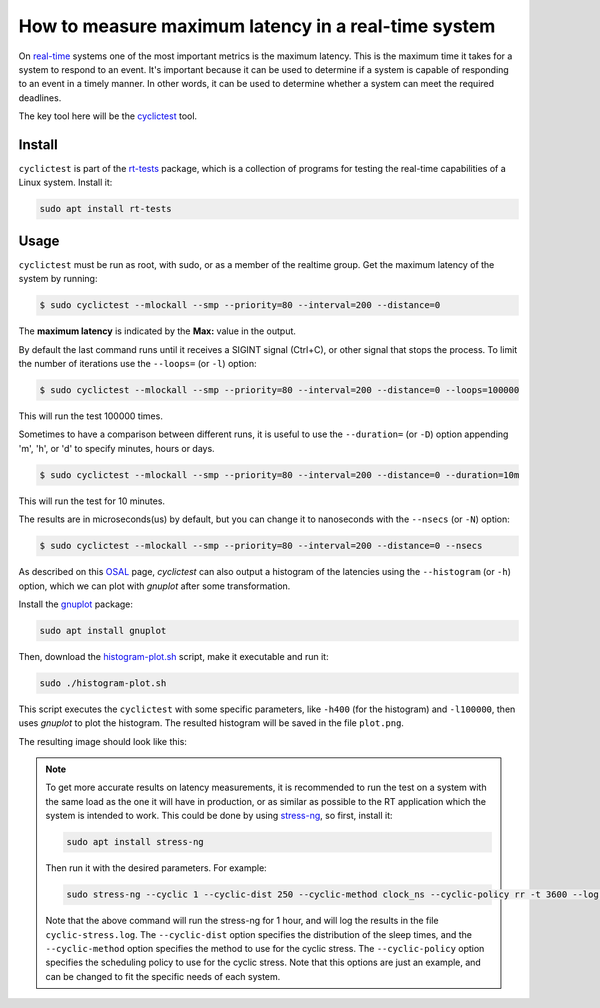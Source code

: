 How to measure maximum latency in a real-time system 
====================================================

On `real-time`_ systems one of the most important metrics is the maximum latency. 
This is the maximum time it takes for a system to respond to an event. It's 
important because it can be used to determine if a system is capable of 
responding to an event in a timely manner. In other words, it can be used to
determine whether a system can meet the required deadlines.

The key tool here will be the `cyclictest`_ tool.

Install
--------

``cyclictest`` is part of the `rt-tests`_ package, which is a collection of 
programs for testing the real-time capabilities of a Linux system. Install it:

.. code-block:: bash

    sudo apt install rt-tests


Usage
------

``cyclictest`` must be run as root, with sudo, or as a member of the realtime 
group. Get the maximum latency of the system by running:


.. code-block:: console 
    
    $ sudo cyclictest --mlockall --smp --priority=80 --interval=200 --distance=0

.. tabs::

    
    .. tab:: without real-time kernel

        .. code-block:: console

            T: 0 (18738) P:80 I:200 C: 100000 Min:    1 Act:    1 Avg:    1 Max:     564
            T: 1 (18739) P:80 I:200 C:  99993 Min:    1 Act:    1 Avg:    1 Max:      79
            T: 2 (18740) P:80 I:200 C:  99986 Min:    1 Act:    2 Avg:    1 Max:     110
            T: 3 (18741) P:80 I:200 C:  99979 Min:    1 Act:    2 Avg:    1 Max:      18
            T: 4 (18742) P:80 I:200 C:  99973 Min:    1 Act:    2 Avg:    1 Max:       9
            T: 5 (18743) P:80 I:200 C:  99966 Min:    1 Act:    2 Avg:    1 Max:       9
            T: 6 (18744) P:80 I:200 C:  99939 Min:    1 Act:    2 Avg:    1 Max:      39
            T: 7 (18745) P:80 I:200 C:  99953 Min:    1 Act:    2 Avg:    1 Max:      92
            T: 8 (18746) P:80 I:200 C:  99945 Min:    1 Act:    2 Avg:    2 Max:     573
            T: 9 (18747) P:80 I:200 C:  99941 Min:    1 Act:    2 Avg:    1 Max:      48
            T:10 (18748) P:80 I:200 C:  99935 Min:    1 Act:    2 Avg:    1 Max:       9
            T:11 (18749) P:80 I:200 C:  99929 Min:    1 Act:    2 Avg:    1 Max:      39
            T:12 (18750) P:80 I:200 C:  99922 Min:    1 Act:    2 Avg:    1 Max:       9
            T:13 (18751) P:80 I:200 C:  99916 Min:    1 Act:    2 Avg:    1 Max:       9
            T:14 (18752) P:80 I:200 C:  99910 Min:    1 Act:    2 Avg:    1 Max:       9
            T:15 (18753) P:80 I:200 C:  99902 Min:    1 Act:    2 Avg:    1 Max:       9

    .. tab:: with real-time kernel

        .. code-block:: console

            T: 0 ( 1469) P:80 I:200 C: 100000 Min:    2 Act:    2 Avg:    2 Max:      10
            T: 1 ( 1470) P:80 I:200 C: 100000 Min:    1 Act:    2 Avg:    2 Max:      10
            T: 2 ( 1471) P:80 I:200 C: 100000 Min:    2 Act:    2 Avg:    2 Max:      10
            T: 3 ( 1472) P:80 I:200 C: 100000 Min:    2 Act:    2 Avg:    2 Max:       9
            T: 4 ( 1473) P:80 I:200 C: 100000 Min:    1 Act:    2 Avg:    2 Max:       9
            T: 5 ( 1474) P:80 I:200 C:  99994 Min:    2 Act:    2 Avg:    2 Max:      10
            T: 6 ( 1475) P:80 I:200 C:  99983 Min:    2 Act:    2 Avg:    2 Max:      10
            T: 7 ( 1476) P:80 I:200 C:  99971 Min:    2 Act:    2 Avg:    2 Max:      10
            T: 8 ( 1477) P:80 I:200 C:  99960 Min:    2 Act:    2 Avg:    2 Max:       9
            T: 9 ( 1478) P:80 I:200 C:  99949 Min:    1 Act:    2 Avg:    2 Max:       9
            T:10 ( 1479) P:80 I:200 C:  99938 Min:    2 Act:    2 Avg:    2 Max:      10
            T:11 ( 1480) P:80 I:200 C:  99926 Min:    2 Act:    2 Avg:    2 Max:      10
            T:12 ( 1481) P:80 I:200 C:  99915 Min:    1 Act:    2 Avg:    2 Max:       9
            T:13 ( 1482) P:80 I:200 C:  99904 Min:    2 Act:    2 Avg:    2 Max:      10
            T:14 ( 1483) P:80 I:200 C:  99892 Min:    2 Act:    2 Avg:    2 Max:      10
            T:15 ( 1484) P:80 I:200 C:  99881 Min:    2 Act:    2 Avg:    2 Max:      10

.. NOTE: Using outputs of the test: https://warthogs.atlassian.net/browse/IENG-907?focusedCommentId=365824
.. To be changed later to have consistent results and histogram plot

The **maximum latency** is indicated by the **Max:** value in the output. 

By default the last command runs until it receives a SIGINT signal (Ctrl+C), or 
other signal that stops the process. To limit the number of iterations use the 
``--loops=`` (or ``-l``) option:

.. code-block:: console
    
    $ sudo cyclictest --mlockall --smp --priority=80 --interval=200 --distance=0 --loops=100000

This will run the test 100000 times.

Sometimes to have a comparison between different runs, it is useful to use the
``--duration=`` (or ``-D``) option appending 'm', 'h', or 'd' to specify 
minutes, hours or days.

.. code-block:: console
    
    $ sudo cyclictest --mlockall --smp --priority=80 --interval=200 --distance=0 --duration=10m

This will run the test for 10 minutes.

The results are in microseconds(us) by default, but you can change it to nanoseconds 
with the ``--nsecs`` (or ``-N``) option:

.. code-block:: console
    
    $ sudo cyclictest --mlockall --smp --priority=80 --interval=200 --distance=0 --nsecs

As described on this `OSAL`_ page, `cyclictest`  can also output a histogram of 
the latencies using the ``--histogram`` (or ``-h``) option, which we can plot 
with `gnuplot` after some transformation.

Install the `gnuplot`_ package:

.. code-block:: bash

    sudo apt install gnuplot

Then, download the `histogram-plot.sh`_ script, make it executable and run it:

.. code-block:: bash

    sudo ./histogram-plot.sh

This script executes the ``cyclictest`` with some specific parameters, like 
``-h400`` (for the histogram) and ``-l100000``, then uses `gnuplot` to plot the 
histogram. The resulted histogram will be saved in the file ``plot.png``.

The resulting image should look like this:

.. image:: plot_non-rt.png
   :width: 80%
   :align: center
   :alt: latencies histogram plot

.. note:: 
    To get more accurate results on latency measurements, it is recommended to
    run the test on a system with the same load as the one it will have in
    production, or as similar as possible to the RT application which the 
    system is intended to work.
    This could be done by using `stress-ng`_, so first, install it:

    .. code-block:: bash

        sudo apt install stress-ng

    Then run it with the desired parameters. For example:

    .. code-block:: bash

        sudo stress-ng --cyclic 1 --cyclic-dist 250 --cyclic-method clock_ns --cyclic-policy rr -t 3600 --log-file cyclic-stress.log --verbose
    
    Note that the above command will run the stress-ng for 1 hour, and will log
    the results in the file ``cyclic-stress.log``. The ``--cyclic-dist`` option
    specifies the distribution of the sleep times, and the ``--cyclic-method``
    option specifies the method to use for the cyclic stress. The ``--cyclic-policy``
    option specifies the scheduling policy to use for the cyclic stress.
    Note that this options are just an example, and can be changed to fit the
    specific needs of each system.

.. Links
.. _real-time: https://ubuntu.com/real-time
.. _cyclictest: https://wiki.linuxfoundation.org/realtime/documentation/howto/tools/cyclictest/start
.. _rt-tests: https://wiki.linuxfoundation.org/realtime/documentation/howto/tools/rt-tests
.. _OSAL: https://www.osadl.org/Create-a-latency-plot-from-cyclictest-hi.bash-script-for-latency-plot.0.html
.. _gnuplot: http://www.gnuplot.vt.edu/
.. _histogram-plot.sh: histogram-plot.sh
.. _stress-ng: https://manpages.ubuntu.com/manpages/jammy/man1/stress-ng.1.html

.. The lantency test was performed on the following machine:
.. queue 202102-28727: 
.. description:
.. HP Z2 SFF G8 Workstation - Saturn, Intel i9-11900 CPU, Intel 8086:43f0 WiFi


.. The histogram was generated based on testflinger machine: 202106-29207
.. queue description: 
.. HP EliteBook 830 G8 Notebook PC (64 GB) - Corvette13, Core i7-1185G7 CPU, Intel 8086:a0f0 WiFi
.. Characteristics: 
..          CPU: Core i7-1185G7  
..          RAM: 64GB
..          OS: Ubuntu 22.04.4 LTS
..          Kernel: 6.5.0-21-generic #21~22.04.1-Ubuntu SMP PREEMPT_DYNAMIC Fri Feb  9 13:32:52 UTC 2 x86_64 GNU/Linux


.. Latter the results will be unified and tested in only one machine